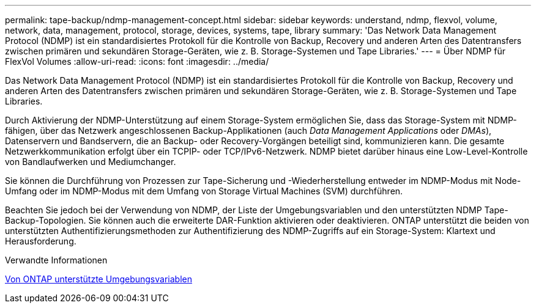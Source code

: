 ---
permalink: tape-backup/ndmp-management-concept.html 
sidebar: sidebar 
keywords: understand, ndmp, flexvol, volume, network, data, management, protocol, storage, devices, systems, tape, library 
summary: 'Das Network Data Management Protocol (NDMP) ist ein standardisiertes Protokoll für die Kontrolle von Backup, Recovery und anderen Arten des Datentransfers zwischen primären und sekundären Storage-Geräten, wie z. B. Storage-Systemen und Tape Libraries.' 
---
= Über NDMP für FlexVol Volumes
:allow-uri-read: 
:icons: font
:imagesdir: ../media/


[role="lead"]
Das Network Data Management Protocol (NDMP) ist ein standardisiertes Protokoll für die Kontrolle von Backup, Recovery und anderen Arten des Datentransfers zwischen primären und sekundären Storage-Geräten, wie z. B. Storage-Systemen und Tape Libraries.

Durch Aktivierung der NDMP-Unterstützung auf einem Storage-System ermöglichen Sie, dass das Storage-System mit NDMP-fähigen, über das Netzwerk angeschlossenen Backup-Applikationen (auch _Data Management Applications_ oder _DMAs_), Datenservern und Bandservern, die an Backup- oder Recovery-Vorgängen beteiligt sind, kommunizieren kann. Die gesamte Netzwerkkommunikation erfolgt über ein TCPIP- oder TCP/IPv6-Netzwerk. NDMP bietet darüber hinaus eine Low-Level-Kontrolle von Bandlaufwerken und Mediumchanger.

Sie können die Durchführung von Prozessen zur Tape-Sicherung und -Wiederherstellung entweder im NDMP-Modus mit Node-Umfang oder im NDMP-Modus mit dem Umfang von Storage Virtual Machines (SVM) durchführen.

Beachten Sie jedoch bei der Verwendung von NDMP, der Liste der Umgebungsvariablen und den unterstützten NDMP Tape-Backup-Topologien. Sie können auch die erweiterte DAR-Funktion aktivieren oder deaktivieren. ONTAP unterstützt die beiden von unterstützten Authentifizierungsmethoden zur Authentifizierung des NDMP-Zugriffs auf ein Storage-System: Klartext und Herausforderung.

.Verwandte Informationen
xref:environment-variables-supported-concept.adoc[Von ONTAP unterstützte Umgebungsvariablen]
